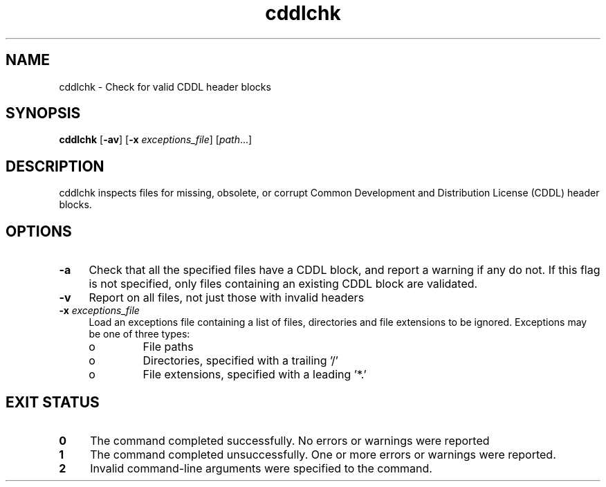 .\" 
.\"
.\" Copyright 2009 Sun Microsystems, Inc.  All rights reserved.
.\" Use is subject to license terms.
.\"
.TH cddlchk 1 "1 June 2008"
.SH NAME
cddlchk \- Check for valid CDDL header blocks
.SH SYNOPSIS
.nf
\fBcddlchk \fR [\fB-av\fR] [\fB-x\fR \fIexceptions_file\fR] [\fIpath\fR...]
.fi
.LP
.SH DESCRIPTION
.IX "OS-Net build tools" "cddlchk" "" "\fBcddlchk\fP"
cddlchk inspects files for missing, obsolete, or corrupt Common
Development and Distribution License (CDDL) header blocks.
.LP
.SH OPTIONS
.LP
.TP 4
.B \-a
Check that all the specified files have a CDDL block, and report a
warning if any do not.
If this flag is not specified, only files containing an existing CDDL
block are validated.
.LP
.TP 4
.B \-v
Report on all files, not just those with invalid headers
.LP
.TP 4
.B \-x \fIexceptions_file\fR
Load an exceptions file containing a list of files, directories and
file extensions to be ignored.
Exceptions may be one of three types:
.RS +4
.TP
.ie t \(bu
.el o
File paths
.RE
.RS +4
.TP
.ie t \(bu
.el o
Directories, specified with a trailing '/'
.RE
.RS +4
.TP
.ie t \(bu
.el o
File extensions, specified with a leading '*.'
.RE
.LP
.SH EXIT STATUS
.TP 4
.B 0
The command completed successfully.
No errors or warnings were reported
.LP
.TP 4
.B 1
The command completed unsuccessfully.
One or more errors or warnings were reported.
.LP
.TP 4
.B 2
Invalid command-line arguments were specified to the command.
